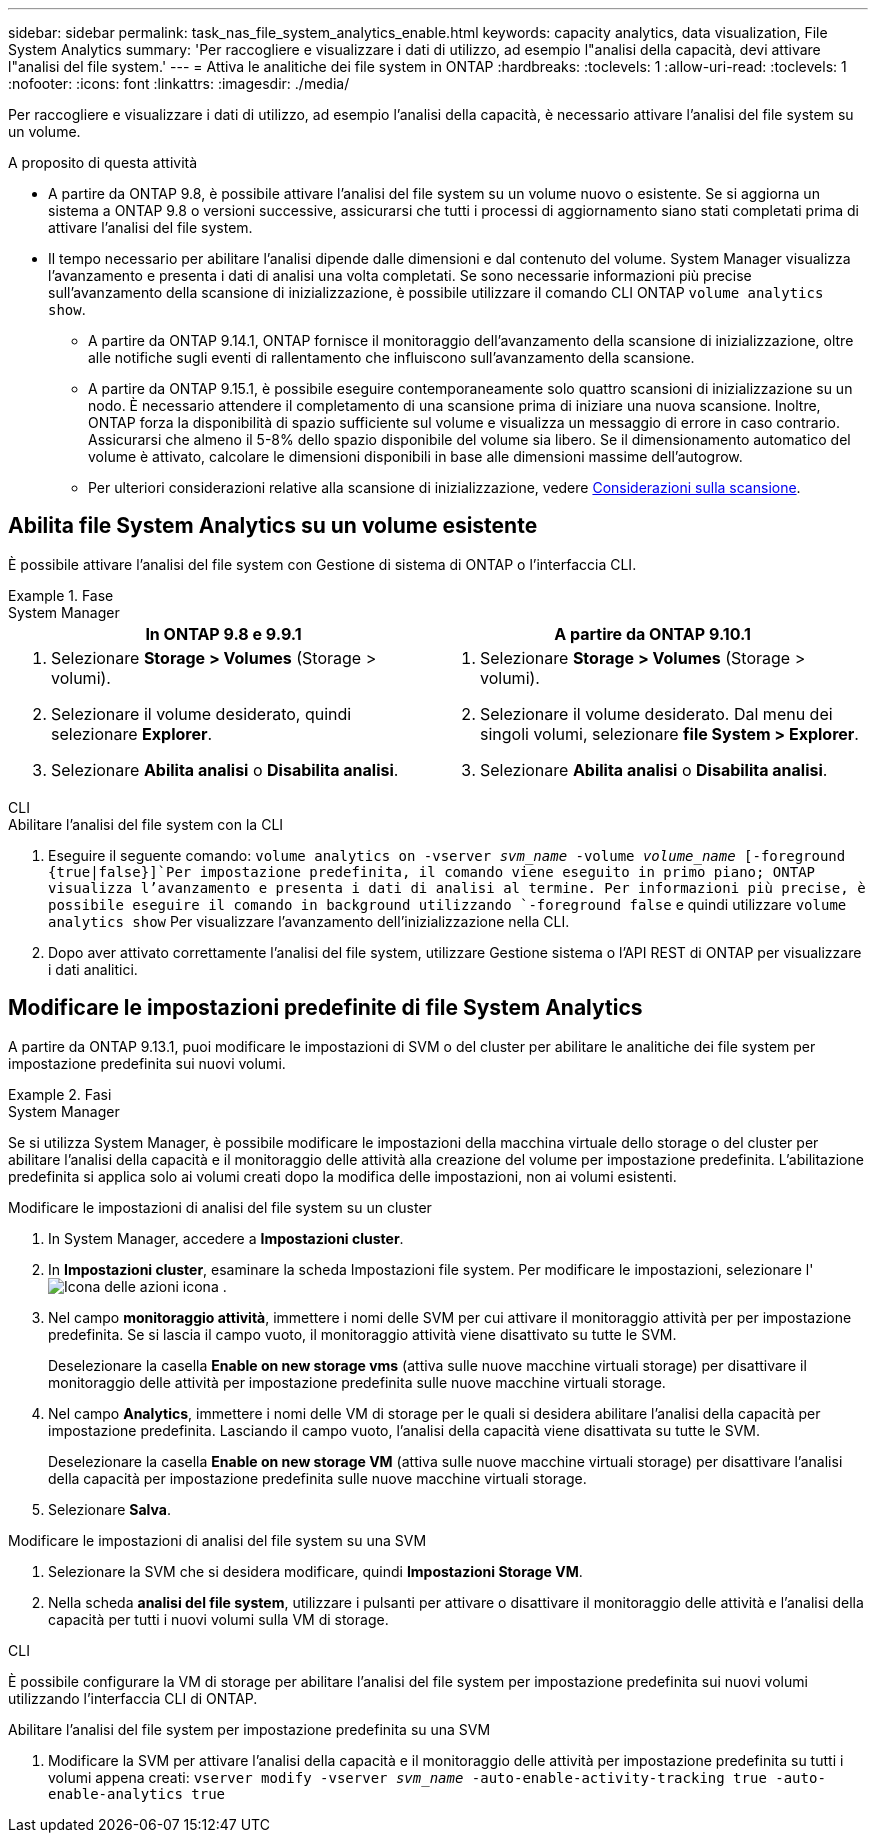 ---
sidebar: sidebar 
permalink: task_nas_file_system_analytics_enable.html 
keywords: capacity analytics, data visualization, File System Analytics 
summary: 'Per raccogliere e visualizzare i dati di utilizzo, ad esempio l"analisi della capacità, devi attivare l"analisi del file system.' 
---
= Attiva le analitiche dei file system in ONTAP
:hardbreaks:
:toclevels: 1
:allow-uri-read: 
:toclevels: 1
:nofooter: 
:icons: font
:linkattrs: 
:imagesdir: ./media/


[role="lead"]
Per raccogliere e visualizzare i dati di utilizzo, ad esempio l'analisi della capacità, è necessario attivare l'analisi del file system su un volume.

.A proposito di questa attività
* A partire da ONTAP 9.8, è possibile attivare l'analisi del file system su un volume nuovo o esistente. Se si aggiorna un sistema a ONTAP 9.8 o versioni successive, assicurarsi che tutti i processi di aggiornamento siano stati completati prima di attivare l'analisi del file system.
* Il tempo necessario per abilitare l'analisi dipende dalle dimensioni e dal contenuto del volume. System Manager visualizza l'avanzamento e presenta i dati di analisi una volta completati. Se sono necessarie informazioni più precise sull'avanzamento della scansione di inizializzazione, è possibile utilizzare il comando CLI ONTAP `volume analytics show`.
+
** A partire da ONTAP 9.14.1, ONTAP fornisce il monitoraggio dell'avanzamento della scansione di inizializzazione, oltre alle notifiche sugli eventi di rallentamento che influiscono sull'avanzamento della scansione.
** A partire da ONTAP 9.15.1, è possibile eseguire contemporaneamente solo quattro scansioni di inizializzazione su un nodo. È necessario attendere il completamento di una scansione prima di iniziare una nuova scansione. Inoltre, ONTAP forza la disponibilità di spazio sufficiente sul volume e visualizza un messaggio di errore in caso contrario. Assicurarsi che almeno il 5-8% dello spazio disponibile del volume sia libero. Se il dimensionamento automatico del volume è attivato, calcolare le dimensioni disponibili in base alle dimensioni massime dell'autogrow.
** Per ulteriori considerazioni relative alla scansione di inizializzazione, vedere xref:./file-system-analytics/considerations-concept.html#scan-considerations[Considerazioni sulla scansione].






== Abilita file System Analytics su un volume esistente

È possibile attivare l'analisi del file system con Gestione di sistema di ONTAP o l'interfaccia CLI.

.Fase
[role="tabbed-block"]
====
.System Manager
--
|===
| In ONTAP 9.8 e 9.9.1 | A partire da ONTAP 9.10.1 


 a| 
. Selezionare *Storage > Volumes* (Storage > volumi).
. Selezionare il volume desiderato, quindi selezionare *Explorer*.
. Selezionare *Abilita analisi* o *Disabilita analisi*.

 a| 
. Selezionare *Storage > Volumes* (Storage > volumi).
. Selezionare il volume desiderato. Dal menu dei singoli volumi, selezionare *file System > Explorer*.
. Selezionare *Abilita analisi* o *Disabilita analisi*.


|===
--
.CLI
--
.Abilitare l'analisi del file system con la CLI
. Eseguire il seguente comando:
`volume analytics on -vserver _svm_name_ -volume _volume_name_ [-foreground {true|false}]`Per impostazione predefinita, il comando viene eseguito in primo piano; ONTAP visualizza l'avanzamento e presenta i dati di analisi al termine. Per informazioni più precise, è possibile eseguire il comando in background utilizzando `-foreground false` e quindi utilizzare `volume analytics show` Per visualizzare l'avanzamento dell'inizializzazione nella CLI.
. Dopo aver attivato correttamente l'analisi del file system, utilizzare Gestione sistema o l'API REST di ONTAP per visualizzare i dati analitici.


--
====


== Modificare le impostazioni predefinite di file System Analytics

A partire da ONTAP 9.13.1, puoi modificare le impostazioni di SVM o del cluster per abilitare le analitiche dei file system per impostazione predefinita sui nuovi volumi.

.Fasi
[role="tabbed-block"]
====
.System Manager
--
Se si utilizza System Manager, è possibile modificare le impostazioni della macchina virtuale dello storage o del cluster per abilitare l'analisi della capacità e il monitoraggio delle attività alla creazione del volume per impostazione predefinita. L'abilitazione predefinita si applica solo ai volumi creati dopo la modifica delle impostazioni, non ai volumi esistenti.

.Modificare le impostazioni di analisi del file system su un cluster
. In System Manager, accedere a **Impostazioni cluster**.
. In **Impostazioni cluster**, esaminare la scheda Impostazioni file system. Per modificare le impostazioni, selezionare l' image:icon_gear.gif["Icona delle azioni"] icona .
. Nel campo **monitoraggio attività**, immettere i nomi delle SVM per cui attivare il monitoraggio attività per per impostazione predefinita. Se si lascia il campo vuoto, il monitoraggio attività viene disattivato su tutte le SVM.
+
Deselezionare la casella **Enable on new storage vms** (attiva sulle nuove macchine virtuali storage) per disattivare il monitoraggio delle attività per impostazione predefinita sulle nuove macchine virtuali storage.

. Nel campo **Analytics**, immettere i nomi delle VM di storage per le quali si desidera abilitare l'analisi della capacità per impostazione predefinita. Lasciando il campo vuoto, l'analisi della capacità viene disattivata su tutte le SVM.
+
Deselezionare la casella **Enable on new storage VM** (attiva sulle nuove macchine virtuali storage) per disattivare l'analisi della capacità per impostazione predefinita sulle nuove macchine virtuali storage.

. Selezionare **Salva**.


.Modificare le impostazioni di analisi del file system su una SVM
. Selezionare la SVM che si desidera modificare, quindi **Impostazioni Storage VM**.
. Nella scheda **analisi del file system**, utilizzare i pulsanti per attivare o disattivare il monitoraggio delle attività e l'analisi della capacità per tutti i nuovi volumi sulla VM di storage.


--
.CLI
--
È possibile configurare la VM di storage per abilitare l'analisi del file system per impostazione predefinita sui nuovi volumi utilizzando l'interfaccia CLI di ONTAP.

.Abilitare l'analisi del file system per impostazione predefinita su una SVM
. Modificare la SVM per attivare l'analisi della capacità e il monitoraggio delle attività per impostazione predefinita su tutti i volumi appena creati:
`vserver modify -vserver _svm_name_ -auto-enable-activity-tracking true -auto-enable-analytics true`


--
====